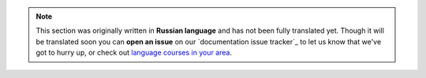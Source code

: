 .. note::

  This section was originally written in **Russian language** and has not been fully translated yet. Though it will be translated soon you can **open an issue** on our `documentation issue tracker`_ to let us know that we've got to hurry up, or check out `language courses in your area <https://www.google.ru/search?q=russian+language+courses+nearby>`_.
